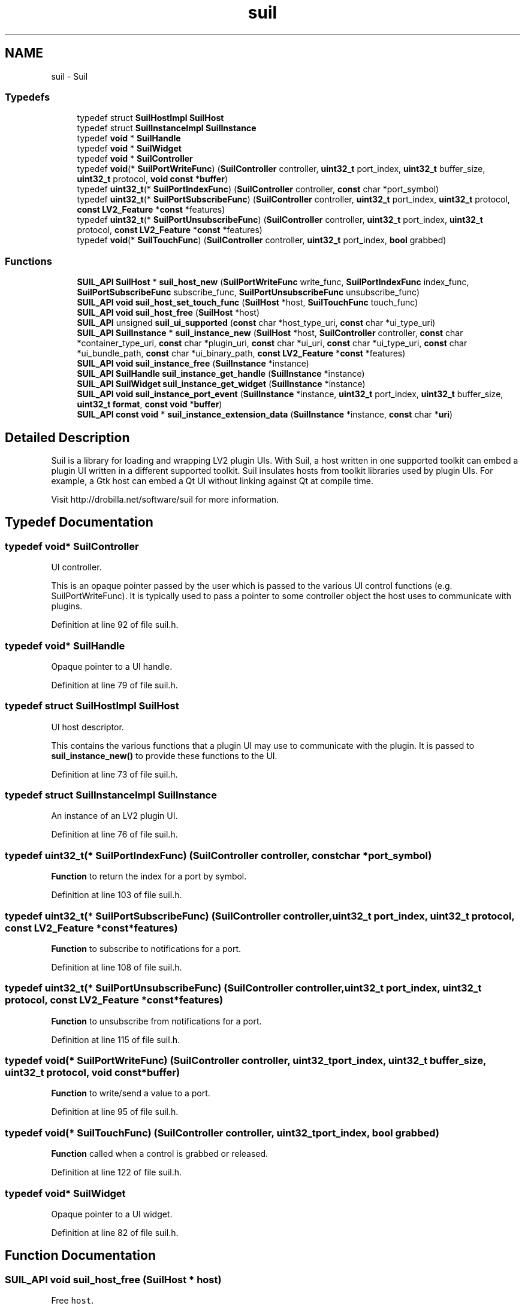 .TH "suil" 3 "Thu Apr 28 2016" "Audacity" \" -*- nroff -*-
.ad l
.nh
.SH NAME
suil \- Suil
.SS "Typedefs"

.in +1c
.ti -1c
.RI "typedef struct \fBSuilHostImpl\fP \fBSuilHost\fP"
.br
.ti -1c
.RI "typedef struct \fBSuilInstanceImpl\fP \fBSuilInstance\fP"
.br
.ti -1c
.RI "typedef \fBvoid\fP * \fBSuilHandle\fP"
.br
.ti -1c
.RI "typedef \fBvoid\fP * \fBSuilWidget\fP"
.br
.ti -1c
.RI "typedef \fBvoid\fP * \fBSuilController\fP"
.br
.ti -1c
.RI "typedef \fBvoid\fP(* \fBSuilPortWriteFunc\fP) (\fBSuilController\fP controller, \fBuint32_t\fP port_index, \fBuint32_t\fP buffer_size, \fBuint32_t\fP protocol, \fBvoid\fP \fBconst\fP *\fBbuffer\fP)"
.br
.ti -1c
.RI "typedef \fBuint32_t\fP(* \fBSuilPortIndexFunc\fP) (\fBSuilController\fP controller, \fBconst\fP char *port_symbol)"
.br
.ti -1c
.RI "typedef \fBuint32_t\fP(* \fBSuilPortSubscribeFunc\fP) (\fBSuilController\fP controller, \fBuint32_t\fP port_index, \fBuint32_t\fP protocol, \fBconst\fP \fBLV2_Feature\fP *\fBconst\fP *features)"
.br
.ti -1c
.RI "typedef \fBuint32_t\fP(* \fBSuilPortUnsubscribeFunc\fP) (\fBSuilController\fP controller, \fBuint32_t\fP port_index, \fBuint32_t\fP protocol, \fBconst\fP \fBLV2_Feature\fP *\fBconst\fP *features)"
.br
.ti -1c
.RI "typedef \fBvoid\fP(* \fBSuilTouchFunc\fP) (\fBSuilController\fP controller, \fBuint32_t\fP port_index, \fBbool\fP grabbed)"
.br
.in -1c
.SS "Functions"

.in +1c
.ti -1c
.RI "\fBSUIL_API\fP \fBSuilHost\fP * \fBsuil_host_new\fP (\fBSuilPortWriteFunc\fP write_func, \fBSuilPortIndexFunc\fP index_func, \fBSuilPortSubscribeFunc\fP subscribe_func, \fBSuilPortUnsubscribeFunc\fP unsubscribe_func)"
.br
.ti -1c
.RI "\fBSUIL_API\fP \fBvoid\fP \fBsuil_host_set_touch_func\fP (\fBSuilHost\fP *host, \fBSuilTouchFunc\fP touch_func)"
.br
.ti -1c
.RI "\fBSUIL_API\fP \fBvoid\fP \fBsuil_host_free\fP (\fBSuilHost\fP *host)"
.br
.ti -1c
.RI "\fBSUIL_API\fP unsigned \fBsuil_ui_supported\fP (\fBconst\fP char *host_type_uri, \fBconst\fP char *ui_type_uri)"
.br
.ti -1c
.RI "\fBSUIL_API\fP \fBSuilInstance\fP * \fBsuil_instance_new\fP (\fBSuilHost\fP *host, \fBSuilController\fP controller, \fBconst\fP char *container_type_uri, \fBconst\fP char *plugin_uri, \fBconst\fP char *ui_uri, \fBconst\fP char *ui_type_uri, \fBconst\fP char *ui_bundle_path, \fBconst\fP char *ui_binary_path, \fBconst\fP \fBLV2_Feature\fP *\fBconst\fP *features)"
.br
.ti -1c
.RI "\fBSUIL_API\fP \fBvoid\fP \fBsuil_instance_free\fP (\fBSuilInstance\fP *instance)"
.br
.ti -1c
.RI "\fBSUIL_API\fP \fBSuilHandle\fP \fBsuil_instance_get_handle\fP (\fBSuilInstance\fP *instance)"
.br
.ti -1c
.RI "\fBSUIL_API\fP \fBSuilWidget\fP \fBsuil_instance_get_widget\fP (\fBSuilInstance\fP *instance)"
.br
.ti -1c
.RI "\fBSUIL_API\fP \fBvoid\fP \fBsuil_instance_port_event\fP (\fBSuilInstance\fP *instance, \fBuint32_t\fP port_index, \fBuint32_t\fP buffer_size, \fBuint32_t\fP \fBformat\fP, \fBconst\fP \fBvoid\fP *\fBbuffer\fP)"
.br
.ti -1c
.RI "\fBSUIL_API\fP \fBconst\fP \fBvoid\fP * \fBsuil_instance_extension_data\fP (\fBSuilInstance\fP *instance, \fBconst\fP char *\fBuri\fP)"
.br
.in -1c
.SH "Detailed Description"
.PP 
Suil is a library for loading and wrapping LV2 plugin UIs\&. With Suil, a host written in one supported toolkit can embed a plugin UI written in a different supported toolkit\&. Suil insulates hosts from toolkit libraries used by plugin UIs\&. For example, a Gtk host can embed a Qt UI without linking against Qt at compile time\&.
.PP
Visit http://drobilla.net/software/suil for more information\&. 
.SH "Typedef Documentation"
.PP 
.SS "typedef \fBvoid\fP* \fBSuilController\fP"
UI controller\&.
.PP
This is an opaque pointer passed by the user which is passed to the various UI control functions (e\&.g\&. SuilPortWriteFunc)\&. It is typically used to pass a pointer to some controller object the host uses to communicate with plugins\&. 
.PP
Definition at line 92 of file suil\&.h\&.
.SS "typedef \fBvoid\fP* \fBSuilHandle\fP"
Opaque pointer to a UI handle\&. 
.PP
Definition at line 79 of file suil\&.h\&.
.SS "typedef struct \fBSuilHostImpl\fP \fBSuilHost\fP"
UI host descriptor\&.
.PP
This contains the various functions that a plugin UI may use to communicate with the plugin\&. It is passed to \fBsuil_instance_new()\fP to provide these functions to the UI\&. 
.PP
Definition at line 73 of file suil\&.h\&.
.SS "typedef struct \fBSuilInstanceImpl\fP \fBSuilInstance\fP"
An instance of an LV2 plugin UI\&. 
.PP
Definition at line 76 of file suil\&.h\&.
.SS "typedef \fBuint32_t\fP(* SuilPortIndexFunc) (\fBSuilController\fP controller, \fBconst\fP char *port_symbol)"
\fBFunction\fP to return the index for a port by symbol\&. 
.PP
Definition at line 103 of file suil\&.h\&.
.SS "typedef \fBuint32_t\fP(* SuilPortSubscribeFunc) (\fBSuilController\fP controller, \fBuint32_t\fP port_index, \fBuint32_t\fP protocol, \fBconst\fP \fBLV2_Feature\fP *\fBconst\fP *features)"
\fBFunction\fP to subscribe to notifications for a port\&. 
.PP
Definition at line 108 of file suil\&.h\&.
.SS "typedef \fBuint32_t\fP(* SuilPortUnsubscribeFunc) (\fBSuilController\fP controller, \fBuint32_t\fP port_index, \fBuint32_t\fP protocol, \fBconst\fP \fBLV2_Feature\fP *\fBconst\fP *features)"
\fBFunction\fP to unsubscribe from notifications for a port\&. 
.PP
Definition at line 115 of file suil\&.h\&.
.SS "typedef \fBvoid\fP(* SuilPortWriteFunc) (\fBSuilController\fP controller, \fBuint32_t\fP port_index, \fBuint32_t\fP buffer_size, \fBuint32_t\fP protocol, \fBvoid\fP \fBconst\fP *\fBbuffer\fP)"
\fBFunction\fP to write/send a value to a port\&. 
.PP
Definition at line 95 of file suil\&.h\&.
.SS "typedef \fBvoid\fP(* SuilTouchFunc) (\fBSuilController\fP controller, \fBuint32_t\fP port_index, \fBbool\fP grabbed)"
\fBFunction\fP called when a control is grabbed or released\&. 
.PP
Definition at line 122 of file suil\&.h\&.
.SS "typedef \fBvoid\fP* \fBSuilWidget\fP"
Opaque pointer to a UI widget\&. 
.PP
Definition at line 82 of file suil\&.h\&.
.SH "Function Documentation"
.PP 
.SS "\fBSUIL_API\fP \fBvoid\fP suil_host_free (\fBSuilHost\fP * host)"
Free \fChost\fP\&. 
.PP
Definition at line 46 of file host\&.c\&.
.SS "\fBSUIL_API\fP \fBSuilHost\fP* suil_host_new (\fBSuilPortWriteFunc\fP write_func, \fBSuilPortIndexFunc\fP index_func, \fBSuilPortSubscribeFunc\fP subscribe_func, \fBSuilPortUnsubscribeFunc\fP unsubscribe_func)"
Create a new UI host descriptor\&. 
.PP
\fBParameters:\fP
.RS 4
\fIwrite_func\fP \fBFunction\fP to send a value to a plugin port\&. 
.br
\fIindex_func\fP \fBFunction\fP to get the index for a port by symbol\&. 
.br
\fIsubscribe_func\fP \fBFunction\fP to subscribe to port updates\&. 
.br
\fIunsubscribe_func\fP \fBFunction\fP to unsubscribe from port updates\&. 
.RE
.PP

.PP
Definition at line 21 of file host\&.c\&.
.SS "\fBSUIL_API\fP \fBvoid\fP suil_host_set_touch_func (\fBSuilHost\fP * host, \fBSuilTouchFunc\fP touch_func)"
Set a touch function for a host descriptor\&.
.PP
Note this function will only be called if the UI supports it\&. 
.PP
Definition at line 38 of file host\&.c\&.
.SS "\fBSUIL_API\fP \fBconst\fP \fBvoid\fP* suil_instance_extension_data (\fBSuilInstance\fP * instance, \fBconst\fP char * uri)"
Return a data structure defined by some LV2 extension URI\&. 
.PP
Definition at line 331 of file suil_instance\&.c\&.
.SS "\fBSUIL_API\fP \fBvoid\fP suil_instance_free (\fBSuilInstance\fP * instance)"
Free a plugin UI instance\&.
.PP
The caller must ensure all references to the UI have been dropped before calling this function (e\&.g\&. it has been removed from its parent)\&. 
.PP
Definition at line 270 of file suil_instance\&.c\&.
.SS "\fBSUIL_API\fP \fBSuilHandle\fP suil_instance_get_handle (\fBSuilInstance\fP * instance)"
Get the handle for a UI instance\&.
.PP
Returns the handle to the UI instance\&. The returned handle has opaque type to insulate the Suil API from LV2 extensions, but in pactice it is currently of type \fCLV2UI_Handle\fP\&. This should not normally be needed\&.
.PP
The returned handle is shared and must not be deleted\&. 
.PP
Definition at line 300 of file suil_instance\&.c\&.
.SS "\fBSUIL_API\fP \fBSuilWidget\fP suil_instance_get_widget (\fBSuilInstance\fP * instance)"
Get the widget for a UI instance\&.
.PP
Returns an opaque pointer to a widget, the type of which matches the \fCcontainer_type_uri\fP parameter of \fBsuil_instance_new()\fP\&. Note this may be a wrapper widget created by Suil, and not necessarily the widget directly implemented by the UI\&. 
.PP
Definition at line 307 of file suil_instance\&.c\&.
.SS "\fBSUIL_API\fP \fBSuilInstance\fP* suil_instance_new (\fBSuilHost\fP * host, \fBSuilController\fP controller, \fBconst\fP char * container_type_uri, \fBconst\fP char * plugin_uri, \fBconst\fP char * ui_uri, \fBconst\fP char * ui_type_uri, \fBconst\fP char * ui_bundle_path, \fBconst\fP char * ui_binary_path, \fBconst\fP \fBLV2_Feature\fP *\fBconst\fP * features)"
Instantiate a UI for an LV2 plugin\&.
.PP
This funcion may load a suil module to adapt the UI to the desired toolkit\&. Suil is configured at compile time to load modules from the appropriate place, but this can be changed at run-time via the environment variable SUIL_MODULE_DIR\&. This makes it possible to bundle suil with an application\&.
.PP
Note that some situations (Gtk in Qt, Windows in Gtk) require a parent container to be passed as a feature with URI LV2_UI__parent (http://lv2plug.in/ns/extensions/ui#ui) in order to work correctly\&. The data must point to a single child container of the host widget set\&.
.PP
\fBParameters:\fP
.RS 4
\fIhost\fP Host descriptor\&. 
.br
\fIcontroller\fP Opaque host controller pointer\&. 
.br
\fIcontainer_type_uri\fP URI of the desired host container widget type\&. 
.br
\fIplugin_uri\fP URI of the plugin to instantiate this UI for\&. 
.br
\fIui_uri\fP URI of the specifically desired UI\&. 
.br
\fIui_type_uri\fP URI of the actual UI widget type\&. 
.br
\fIui_bundle_path\fP Path of the UI bundle\&. 
.br
\fIui_binary_path\fP Path of the UI binary\&. 
.br
\fIfeatures\fP NULL-terminated array of supported features, or NULL\&. 
.RE
.PP
\fBReturns:\fP
.RS 4
A new UI instance, or NULL if instantiation failed\&. 
.RE
.PP

.PP
Definition at line 141 of file suil_instance\&.c\&.
.SS "\fBSUIL_API\fP \fBvoid\fP suil_instance_port_event (\fBSuilInstance\fP * instance, \fBuint32_t\fP port_index, \fBuint32_t\fP buffer_size, \fBuint32_t\fP format, \fBconst\fP \fBvoid\fP * buffer)"
Notify the UI about a change in a plugin port\&. 
.PP
\fBParameters:\fP
.RS 4
\fIinstance\fP UI instance\&. 
.br
\fIport_index\fP Index of the port which has changed\&. 
.br
\fIbuffer_size\fP Size of \fCbuffer\fP in bytes\&. 
.br
\fIformat\fP \fBFormat\fP of \fCbuffer\fP (mapped URI, or 0 for float)\&. 
.br
\fIbuffer\fP Change data, e\&.g\&. the new port value\&.
.RE
.PP
This function can be used to notify the UI about any port change, but in the simplest case is used to set the value of lv2:ControlPort ports\&. For simplicity, this is a special case where \fCformat\fP is 0, \fCbuffer_size\fP is 4, and \fCbuffer\fP should point to a single float\&.
.PP
The \fCbuffer\fP must be valid only for the duration of this call, the UI must not keep a reference to it\&. 
.PP
Definition at line 314 of file suil_instance\&.c\&.
.SS "\fBSUIL_API\fP unsigned suil_ui_supported (\fBconst\fP char * host_type_uri, \fBconst\fP char * ui_type_uri)"
Check if suil can wrap a UI type\&. 
.PP
\fBParameters:\fP
.RS 4
\fIhost_type_uri\fP The URI of the desired widget type of the host, corresponding to the \fCtype_uri\fP parameter of \fBsuil_instance_new()\fP\&. 
.br
\fIui_type_uri\fP The URI of the UI widget type\&. 
.RE
.PP
\fBReturns:\fP
.RS 4
0 if wrapping is unsupported, otherwise the quality of the wrapping where 1 is the highest quality (direct native embedding with no wrapping) and increasing values are of a progressively lower quality and/or stability\&. 
.RE
.PP

.PP
Definition at line 32 of file suil_instance\&.c\&.
.SH "Author"
.PP 
Generated automatically by Doxygen for Audacity from the source code\&.
